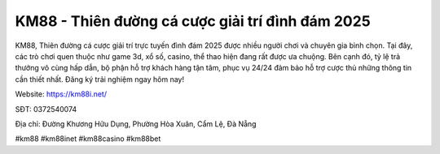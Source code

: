 KM88 - Thiên đường cá cược giải trí đình đám 2025
===================================

KM88, Thiên đường cá cược giải trí trực tuyến đình đám 2025 được nhiều người chơi và chuyên gia bình chọn. Tại đây, các trò chơi quen thuộc như game 3d, xổ số, casino, thể thao hiện đang rất được ưa chuộng. Bên cạnh đó, tỷ lệ trả thưởng vô cùng hấp dẫn, bộ phận hỗ trợ khách hàng tận tâm, phục vụ 24/24 đảm bảo hỗ trợ cược thủ những thông tin cần thiết nhất. Đăng ký trải nghiệm ngay hôm nay!

Website: https://km88i.net/

SĐT: 0372540074

Địa chỉ: Đường Khương Hữu Dụng, Phường Hòa Xuân, Cẩm Lệ, Đà Nẵng

#km88 #km88inet #km88casino #km88bet
